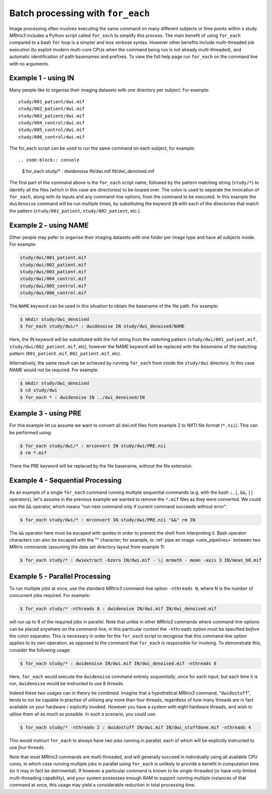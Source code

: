 .. _batch_processing:

Batch processing with ``for_each``
=================================

Image processing often involves executing the same command on many different subjects or time points within a study. *MRtrix3* includes a Python script called ``for_each`` to simplify this process. The main benefit of using ``for_each`` compared to a bash ``for`` loop is a simpler and less verbose syntax. However other benefits include multi-threaded job execution (to exploit modern multi-core CPUs when the command being run is not already multi-threaded), and automatic identification of path basenames and prefixes. To view the full help page run ``for_each`` on the command line with no arguments.


Example 1 - using IN
--------------------
Many people like to organise their imaging datasets with one directory per subject. For example::

  study/001_patient/dwi.mif
  study/002_patient/dwi.mif
  study/003_patient/dwi.mif
  study/004_control/dwi.mif
  study/005_control/dwi.mif
  study/006_control/dwi.mif

The for_each script can be used to run the same command on each subject, for example::

.. code-block:: console

  $ for_each study/* : dwidenoise IN/dwi.mif IN/dwi_denoised.mif

The first part of the command above is the ``for_each`` script name, followed by the pattern matching string (``study/*``) to identify all the files (which in this case are directories) to be looped over. The colon is used to separate the invocation of ``for_each``, along with its inputs and any command-line options, from the command to be executed. In this example the ``dwidenoise`` command will be run multiple times, by substituting the keyword ``IN`` with each of the directories that match the pattern (``study/001_patient``, ``study/002_patient``, etc.).

Example 2 - using NAME
----------------------
Other people may pefer to organise their imaging datasets with one folder per image type and have all subjects inside. For example:

.. code-block:: text

  study/dwi/001_patient.mif
  study/dwi/002_patient.mif
  study/dwi/003_patient.mif
  study/dwi/004_control.mif
  study/dwi/005_control.mif
  study/dwi/006_control.mif

The ``NAME`` keyword can be used in this situation to obtain the basename of the file path. For example:

.. code-block:: console

  $ mkdir study/dwi_denoised
  $ for_each study/dwi/* : dwidenoise IN study/dwi_denoised/NAME

Here, the IN keyword will be substituted with the full string from the matching pattern (``study/dwi/001_patient.mif``, ``study/dwi/002_patient.mif``, etc), however the NAME keyword will be replaced with the *basename* of the matching pattern (``001_patient.mif``, ``002_patient.mif``, etc).

Alternatively, the same result can be achieved by running ``for_each`` from inside the ``study/dwi`` directory. In this case NAME would not be required. For example:

.. code-block:: console

  $ mkdir study/dwi_denoised
  $ cd study/dwi
  $ for_each * : dwidenoise IN ../dwi_denoised/IN


Example 3 - using PRE
---------------------
For this example let us assume we want to convert all dwi.mif files from example 2 to NIfTI file format (``*.nii``). This can be performed using:

.. code-block:: console

  $ for_each study/dwi/* : mrconvert IN study/dwi/PRE.nii
  $ rm *.mif

There the PRE keyword will be replaced by the file basename, without the file extension.


Example 4 - Sequential Processing
---------------------------------
As an example of a single ``for_each`` command running multiple sequential commands (e.g. with the bash ``;``, ``|``, ``&&``, ``||`` operators), let's assume in the previous example we wanted to remove the ``*.mif`` files as they were converted. We could use the ``&&`` operator, which means "run next command only if current command succeeds without error".

.. code-block:: console

  $ for_each study/dwi/* : mrconvert IN study/dwi/PRE.nii "&&" rm IN

The ``&&`` operator here must be escaped with quotes in order to prevent the shell from interpreting it. Bash operator characters can also be escaped with the "\" character; for example, to :ref:`pipe an image <unix_pipelines>` between two MRtrix commands (assuming the data set directory layout from example 1):

.. code-block:: console

  $ for_each study/* : dwiextract -bzero IN/dwi.mif - \| mrmath - mean -axis 3 IN/mean_b0.mif


Example 5 - Parallel Processing
-------------------------------
To run multiple jobs at once, use the standard *MRtrix3* command-line option ``-nthreads N``, where N is the number of concurrent jobs required. For example:

.. code-block:: console

  $ for_each study/* -nthreads 8 : dwidenoise IN/dwi.mif IN/dwi_denoised.mif

will run up to 8 of the required jobs in parallel. Note that unlike in other *MRtrix3* commands where command-line options can be placed anywhere on the command-line, in this particular context the ``-nthreads`` option must be specified *before* the colon separator. This is necessary in order for the ``for_each`` script to recognise that this command-line option applies to its own operation, as opposed to the command that ``for_each`` is responsible for invoking. To demonstrate this, consider the following usage:

.. code-block:: console

  $ for_each study/* : dwidenoise IN/dwi.mif IN/dwi_denoised.mif -nthreads 8

Here, ``for_each`` would execute the ``dwidenoise`` command entirely *sequentially*, once for each input; but each time it is run, ``dwidenoise`` would be instructed to use 8 threads.

Indeed these two usages can in theory be *combined*. Imagine that a hypothetical *MRtrix3* command, "``dwidostuff``", tends to not be capable in practise of utilising any more than four threads, regardless of how many threads are in fact available on your hardware / explicitly invoked. However you have a system with eight hardware threads, and wish to utilise them all as much as possible. In such a scenario, you could use:

.. code-block:: console

  $ for_each study/* -nthreads 2 : dwidostuff IN/dwi.mif IN/dwi_stuffdone.mif -nthreads 4

This would instruct ``for_each`` to always have *two* jobs running in parallel, each of which will be explicitly instructed to use *four* threads.

Note that most *MRtrix3* commands are multi-threaded, and will generally succeed in individually using all available CPU cores, in which case running multiple jobs in parallel using ``for_each`` is unlikely to provide a benefit in computation time (or it may in fact be detrimental). If however a particular command is known to be single-threaded (or have only limited multi-threading capability), and your system possesses enough RAM to support running multiple instances of that command at once, this usage may yield a considerable reduction in total processing time.


